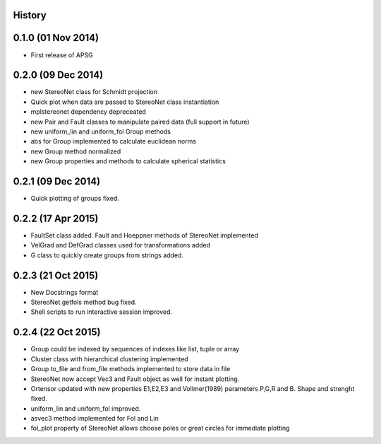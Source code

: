 .. :changelog:

History
-------

0.1.0 (01 Nov 2014)
---------------------

* First release of APSG

0.2.0 (09 Dec 2014)
---------------------

* new StereoNet class for Schmidt projection
* Quick plot when data are passed to StereoNet class instantiation
* mplstereonet dependency depreceated

* new Pair and Fault classes to manipulate paired data (full support in future)
* new uniform_lin and uniform_fol Group methods
* abs for Group implemented to calculate euclidean norms
* new Group method normalized
* new Group properties and methods to calculate spherical statistics

0.2.1 (09 Dec 2014)
---------------------

* Quick plotting of groups fixed.

0.2.2 (17 Apr 2015)
---------------------

* FaultSet class added. Fault and Hoeppner methods of StereoNet implemented
* VelGrad and DefGrad classes used for transformations added
* G class to quickly create groups from strings added.

0.2.3 (21 Oct 2015)
---------------------

* New Docstrings format
* StereoNet.getfols method bug fixed.
* Shell scripts to run interactive session improved.

0.2.4 (22 Oct 2015)
---------------------

* Group could be indexed by sequences of indexes like list, tuple or array
* Cluster class with hierarchical clustering implemented
* Group to_file and from_file methods implemented to store data in file
* StereoNet now accept Vec3 and Fault object as well for instant plotting. 
* Ortensor updated with new properties E1,E2,E3
  and Vollmer(1989) parameters P,G,R and B. Shape and strenght fixed.
* uniform_lin and uniform_fol improved.
* asvec3 method implemented for Fol and Lin
* fol_plot property of StereoNet allows choose poles or great circles for
  immediate plotting
